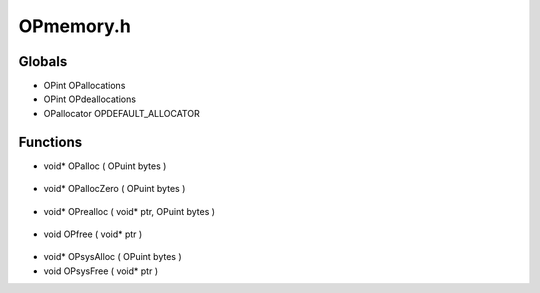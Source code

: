 OPmemory.h
=========

Globals
----------------
- OPint OPallocations
- OPint OPdeallocations
- OPallocator OPDEFAULT_ALLOCATOR
Functions
----------------
- void* OPalloc ( OPuint bytes )

.. epigraph::
	.. raw:: html

		Platform independent means to dynamically allocate memory.<br />

- void* OPallocZero ( OPuint bytes )

.. epigraph::
	.. raw:: html

		Platform independent means to dynamically allocate memory and zero it out.<br />

- void* OPrealloc ( void* ptr, OPuint bytes )

.. epigraph::
	.. raw:: html

		Platform independent means to dynamically reallocate memory.<br />

- void OPfree ( void* ptr )

.. epigraph::
	.. raw:: html

		Platform independent means do deallocate dynamically<br />allocated memory. If a null pointer is passed no action<br />is taken.<br />

- void* OPsysAlloc ( OPuint bytes )
- void OPsysFree ( void* ptr )